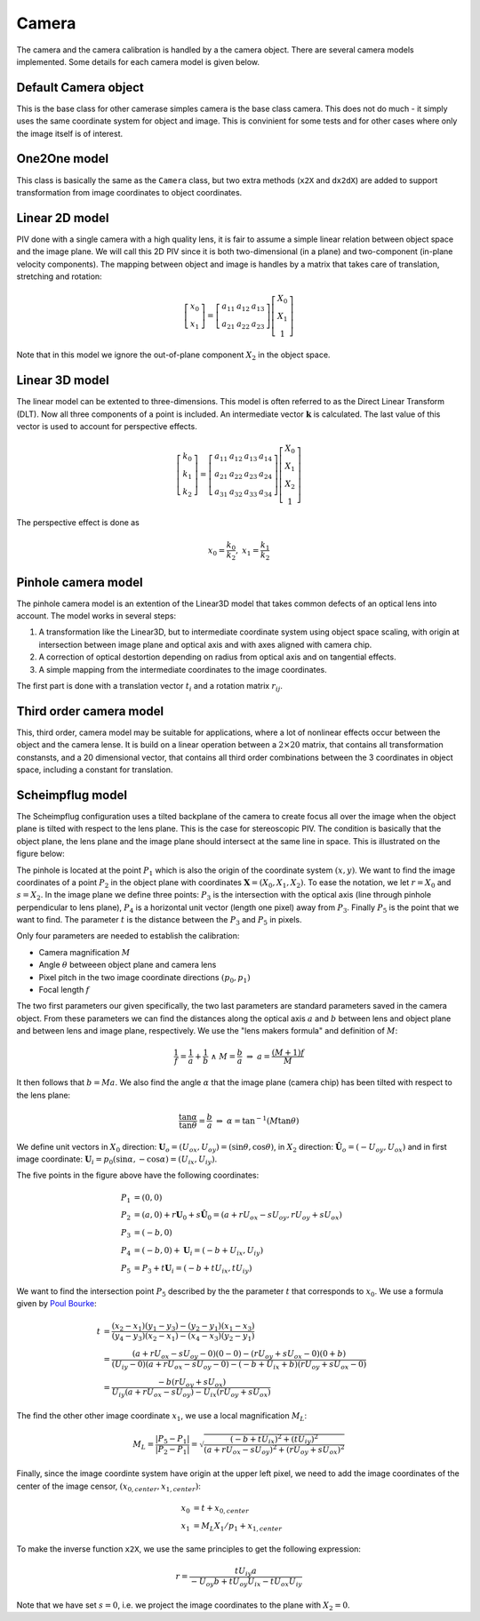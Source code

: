 ==============
Camera
==============

The camera and the camera calibration is handled by a the camera
object. There are several camera models implemented. Some details for
each camera model is given below.

---------------------
Default Camera object
---------------------

This is the base class for other camerase simples camera is the base
class camera. This does not do much - it simply uses the same
coordinate system for object and image. This is convinient for some
tests and for other cases where only the image itself is of interest.

------------------
One2One model
------------------

This class is basically the same as the ``Camera`` class, but two
extra methods (``x2X`` and ``dx2dX``) are added to support
transformation from image coordinates to object coordinates.


------------------
Linear 2D model
------------------

PIV done with a single camera with a high quality lens, it is fair to
assume a simple linear relation between object space and the image
plane. We will call this 2D PIV since it is both two-dimensional (in a
plane) and two-component (in-plane velocity components). The mapping
between object and image is handles by a matrix that takes care of
translation, stretching and rotation:

.. math::
   \left[ 
   \begin{array}{c} 
       x_0 \\ x_1 
   \end{array} 
   \right] = 
   \left[
   \begin{array}{ccc}
       a_{11} & a_{12} & a_{13} \\ a_{21} & a_{22} & a_{23}
   \end{array} 
   \right]
   \left[
   \begin{array}{c}
      X_0 \\ X_1 \\ 1
   \end{array}
   \right]

Note that in this model we ignore the out-of-plane component
:math:`X_2` in the object space.

-------------------
Linear 3D model
-------------------

The linear model can be extented to three-dimensions. This model is
often referred to as the Direct Linear Transform (DLT).  Now all three
components of a point is included. An intermediate vector
:math:`\mathbf{k}` is calculated. The last value of this vector is
used to account for perspective effects.  

.. math::
   \left[ 
   \begin{array}{c} 
       k_0 \\ k_1 \\ k_2 
   \end{array} 
   \right] = 
   \left[
   \begin{array}{cccc}
       a_{11} & a_{12} & a_{13} & a_{14} \\ 
       a_{21} & a_{22} & a_{23} & a_{24} \\
       a_{31} & a_{32} & a_{33} & a_{34}
   \end{array} 
   \right]
   \left[
   \begin{array}{c}
      X_0 \\ X_1 \\ X_2 \\ 1
   \end{array}
   \right]

The perspective effect is done as

.. math::
   x_0 = \frac{k_0}{k_2}, \;\;\; x_1 = \frac{k_1}{k_2}

--------------------
Pinhole camera model
--------------------

The pinhole camera model is an extention of the Linear3D model that
takes common defects of an optical lens into account. The model works
in several steps:

1. A transformation like the Linear3D, but to intermediate coordinate
   system using object space scaling, with origin at intersection
   between image plane and optical axis and with axes aligned with
   camera chip.
2. A correction of optical destortion depending on radius from optical 
   axis and on tangential effects.
3. A simple mapping from the intermediate coordinates to the image 
   coordinates.

The first part is done with a translation vector :math:`t_i` and a
rotation matrix :math:`r_{ij}`. 

------------------------------
Third order camera model
------------------------------

This, third order, camera model may be suitable for applications, where a
lot of nonlinear effects occur between the object and the camera lense. It
is build on a linear operation between a :math:`2\times20` matrix, that 
contains all transformation constansts, and a 20 dimensional vector, that
contains all third order combinations between the 3 coordinates in object
space, including a constant for translation. 

------------------------------
Scheimpflug model
------------------------------

The Scheimpflug configuration uses a tilted backplane of the camera to
create focus all over the image when the object plane is tilted with
respect to the lens plane. This is the case for stereoscopic PIV. The
condition is basically that the object plane, the lens plane and the
image plane should intersect at the same line in space. This is
illustrated on the figure below:

.. image:: figur/scheimpflug.png
   :width: 800

The pinhole is located at the point :math:`P_1` which is also the
origin of the coordinate system :math:`(x,y)`. We want to find the
image coordinates of a point :math:`P_2` in the object plane with
coordinates :math:`\mathbf{X}=(X_0, X_1, X_2)`. To ease the notation,
we let :math:`r=X_0` and :math:`s=X_2`. In the image plane we define
three points: :math:`P_3` is the intersection with the optical axis
(line through pinhole perpendicular to lens plane), :math:`P_4` is a
horizontal unit vector (length one pixel) away from
:math:`P_3`. Finally :math:`P_5` is the point that we want to
find. The parameter :math:`t` is the distance between the :math:`P_3`
and :math:`P_5` in pixels.

Only four parameters are needed to establish the calibration:

* Camera magnification :math:`M`
* Angle :math:`\theta` betweeen object plane and camera lens
* Pixel pitch in the two image coordinate directions :math:`(p_0,p_1)`
* Focal length :math:`f`

The two first parameters our given specifically, the two last
parameters are standard parameters saved in the camera object. From
these parameters we can find the distances along the optical axis
:math:`a` and :math:`b` between lens and object plane and between lens
and image plane, respectively. We use the "lens makers formula" and
definition of :math:`M`:

.. math::

   \frac{1}{f} = \frac{1}{a} + \frac{1}{b} \;\; \land \;\;  M = \frac{b}{a} 
   \;\;\; \Rightarrow  \;\;\;  a = \frac{(M+1)f}{M}

It then follows that :math:`b = Ma`.  We also find the angle
:math:`\alpha` that the image plane (camera chip) has been tilted with
respect to the lens plane:

.. math::
   
   \frac{\tan \alpha}{\tan \theta} = \frac{b}{a} 
   \;\;\; \Rightarrow \;\;\; 
   \alpha = \tan^{-1}(M \tan \theta)

We define unit vectors in :math:`X_0` direction: :math:`\mathbf{U}_o =
(U_{ox}, U_{oy}) = (\sin \theta, \cos \theta)`, in :math:`X_2`
direction: :math:`\hat{\mathbf{U}}_o = (-U_{oy}, U_{ox})` and in first
image coordinate: :math:`\mathbf{U}_i = p_0(\sin \alpha, -\cos \alpha) =
(U_{ix}, U_{iy})`. 

The five points in the figure above have the following coordinates:

.. math::

   P_1 &= (0,0) \\
   P_2 &= (a,0) + r \mathbf{U}_0 + s \hat{\mathbf{U}}_0
          = (a + r U_{ox} - s U_{oy}, r U_{oy} + s U_{ox}) \\
   P_3 &= (-b , 0) \\
   P_4 &= (-b , 0) + \mathbf{U}_i = (-b+U_{ix}, U_{iy}) \\
   P_5 &= P_3 + t \mathbf{U}_i = (-b + t U_{ix}, t U_{iy})

We want to find the intersection point :math:`P_5` described by the
the parameter :math:`t` that corresponds to :math:`x_0`. We use a formula given by `Poul Bourke`_: 

.. _Poul Bourke: http://local.wasp.uwa.edu.au/~pbourke/geometry/lineline2d/

.. math::

   t &= \frac{(x_2-x_1)(y_1-y_3) - (y_2-y_1)(x_1-x_3)}
             {(y_4-y_3)(x_2-x_1) - (x_4-x_3)(y_2-y_1)} \\
     &= \frac{(a+rU_{ox}-sU_{oy}-0)(0-0) - (rU_{oy}+sU_{ox}-0)(0+b)}
             {(U_{iy}-0)(a+rU_{ox}-sU_{oy}-0) -
                (-b+U_{ix}+b)(rU_{oy}+sU_{ox}-0)} \\
     &= \frac{-b(rU_{oy} + sU_{ox})}
             {U_{iy}(a+rU_{ox}-sU_{oy}) - U_{ix}(rU_{oy}+sU_{ox})}

The find the other other image coordinate :math:`x_1`, we use a local
magnification :math:`M_L`:

.. math::

   M_L = \frac{|P_5 - P_1|}{|P_2-P_1|}
       = \sqrt{\frac{(-b + tU_{ix})^2 + (tU_{iy})^2}
                    {(a+rU_{ox}-sU_{oy})^2 + (rU_{oy}+sU_{ox})^2}}

Finally, since the image coordinte system have origin at the upper
left pixel, we need to add the image coordinates of the center of the
image censor, :math:`(x_{0,center}, x_{1,center})`:

.. math::

   x_0 &= t +  x_{0,center} \\
   x_1 &= M_L X_1/p_1 + x_{1,center}
 
To make the inverse function ``x2X``, we use the same principles to
get the following expression:

.. math::

   r = \frac{t U_{iy} a}{-U_{oy} b + t U_{oy} U_{ix} - t U_{ox}
   U_{iy}}

   
Note that we have set :math:`s=0`, i.e. we project the image
coordinates to the plane with :math:`X_2 = 0`.
